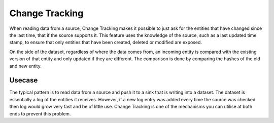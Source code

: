 .. _change-tracking:

Change Tracking
===============

When reading data from a source, Change Tracking makes it possible to just ask for the entities that have changed since the last time, that if the source supports it. 
This feature uses the knowledge of the source, such as a last updated time stamp, to ensure that only entities that have been created, deleted or modified are exposed. 

On the side of the dataset, regardless of where the data comes from, an incoming entity is compared with the existing version of that entity and only updated if they are different. The comparison is done by comparing the hashes of the old and new entity.

Usecase
--------
The typical pattern is to read data from a source and push it to a sink that is writing into a dataset. The dataset is essentially a log of the entities it receives. However, if a new log entry was added every time the source was checked then log would grow very fast and be of little use. Change Tracking is one of the mechanisms you can utilise at both ends to prevent this problem.
